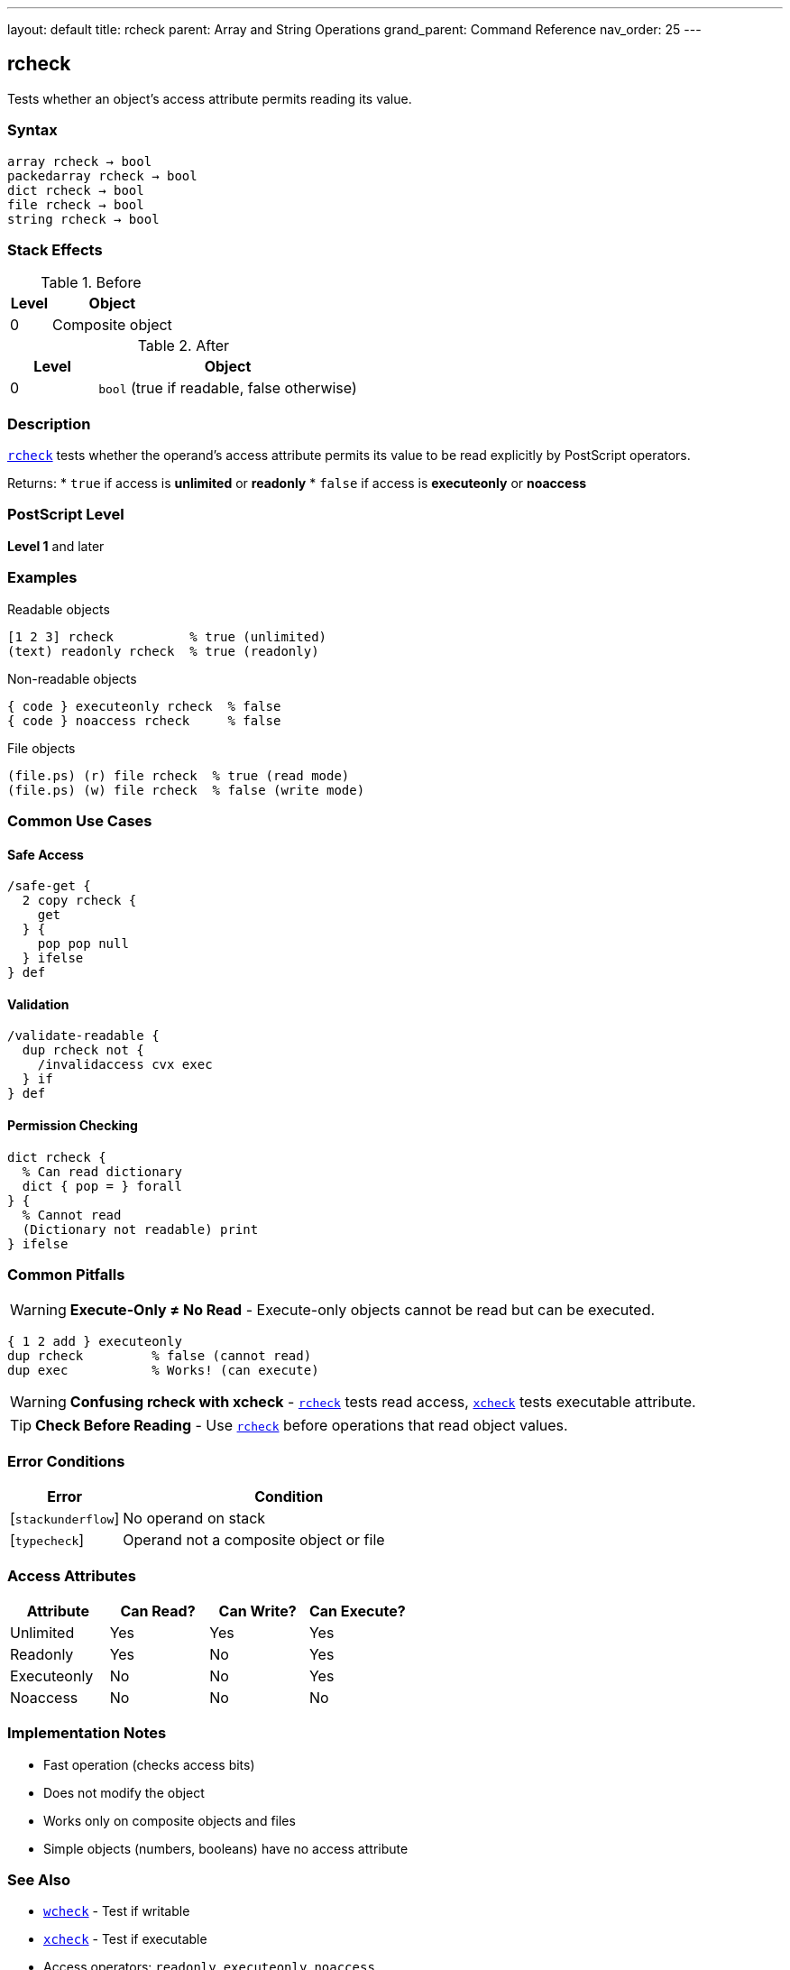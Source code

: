 ---
layout: default
title: rcheck
parent: Array and String Operations
grand_parent: Command Reference
nav_order: 25
---

== rcheck

Tests whether an object's access attribute permits reading its value.

=== Syntax

----
array rcheck → bool
packedarray rcheck → bool
dict rcheck → bool
file rcheck → bool
string rcheck → bool
----

=== Stack Effects

.Before
[cols="1,3"]
|===
| Level | Object

| 0
| Composite object
|===

.After
[cols="1,3"]
|===
| Level | Object

| 0
| `bool` (true if readable, false otherwise)
|===

=== Description

link:rcheck.adoc[`rcheck`] tests whether the operand's access attribute permits its value to be read explicitly by PostScript operators.

Returns:
* `true` if access is **unlimited** or **readonly**
* `false` if access is **executeonly** or **noaccess**

=== PostScript Level

*Level 1* and later

=== Examples

.Readable objects
[source,postscript]
----
[1 2 3] rcheck          % true (unlimited)
(text) readonly rcheck  % true (readonly)
----

.Non-readable objects
[source,postscript]
----
{ code } executeonly rcheck  % false
{ code } noaccess rcheck     % false
----

.File objects
[source,postscript]
----
(file.ps) (r) file rcheck  % true (read mode)
(file.ps) (w) file rcheck  % false (write mode)
----

=== Common Use Cases

==== Safe Access

[source,postscript]
----
/safe-get {
  2 copy rcheck {
    get
  } {
    pop pop null
  } ifelse
} def
----

==== Validation

[source,postscript]
----
/validate-readable {
  dup rcheck not {
    /invalidaccess cvx exec
  } if
} def
----

==== Permission Checking

[source,postscript]
----
dict rcheck {
  % Can read dictionary
  dict { pop = } forall
} {
  % Cannot read
  (Dictionary not readable) print
} ifelse
----

=== Common Pitfalls

WARNING: *Execute-Only ≠ No Read* - Execute-only objects cannot be read but can be executed.

[source,postscript]
----
{ 1 2 add } executeonly
dup rcheck         % false (cannot read)
dup exec           % Works! (can execute)
----

WARNING: *Confusing rcheck with xcheck* - link:rcheck.adoc[`rcheck`] tests read access, xref:../xcheck.adoc[`xcheck`] tests executable attribute.

TIP: *Check Before Reading* - Use link:rcheck.adoc[`rcheck`] before operations that read object values.

=== Error Conditions

[cols="1,3"]
|===
| Error | Condition

| [`stackunderflow`]
| No operand on stack

| [`typecheck`]
| Operand not a composite object or file
|===

=== Access Attributes

[cols="2,2,2,2"]
|===
| Attribute | Can Read? | Can Write? | Can Execute?

| Unlimited
| Yes
| Yes
| Yes

| Readonly
| Yes
| No
| Yes

| Executeonly
| No
| No
| Yes

| Noaccess
| No
| No
| No
|===

=== Implementation Notes

* Fast operation (checks access bits)
* Does not modify the object
* Works only on composite objects and files
* Simple objects (numbers, booleans) have no access attribute

=== See Also

* xref:../wcheck.adoc[`wcheck`] - Test if writable
* xref:../xcheck.adoc[`xcheck`] - Test if executable
* Access operators: `readonly`, `executeonly`, `noaccess`
* xref:../type.adoc[`type`] - Get object type